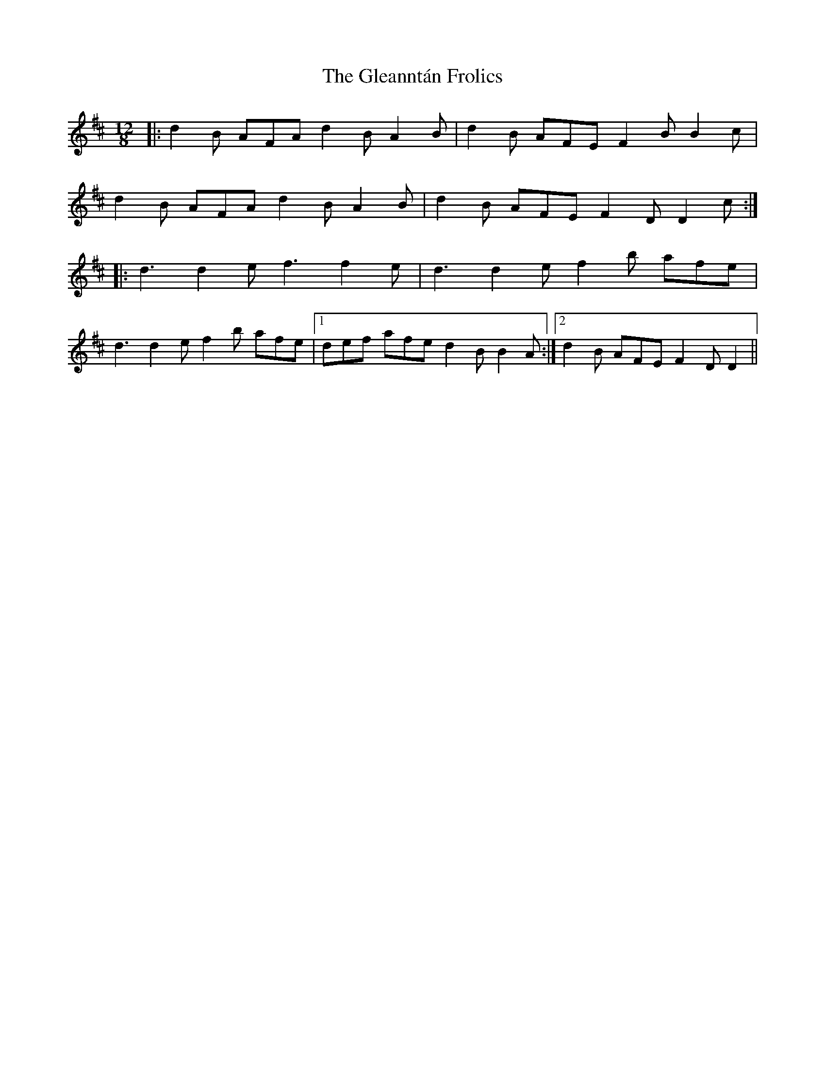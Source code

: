 X: 15407
T: Gleanntán Frolics, The
R: slide
M: 12/8
K: Dmajor
|:d2B AFA d2B A2B|d2B AFE F2B B2c|
d2B AFA d2B A2B|d2B AFE F2D D2 c:|
|:d3 d2e f3 f2e|d3 d2e f2b afe|
d3 d2e f2b afe|1 def afe d2B B2A:|2 d2B AFE F2D D2||

